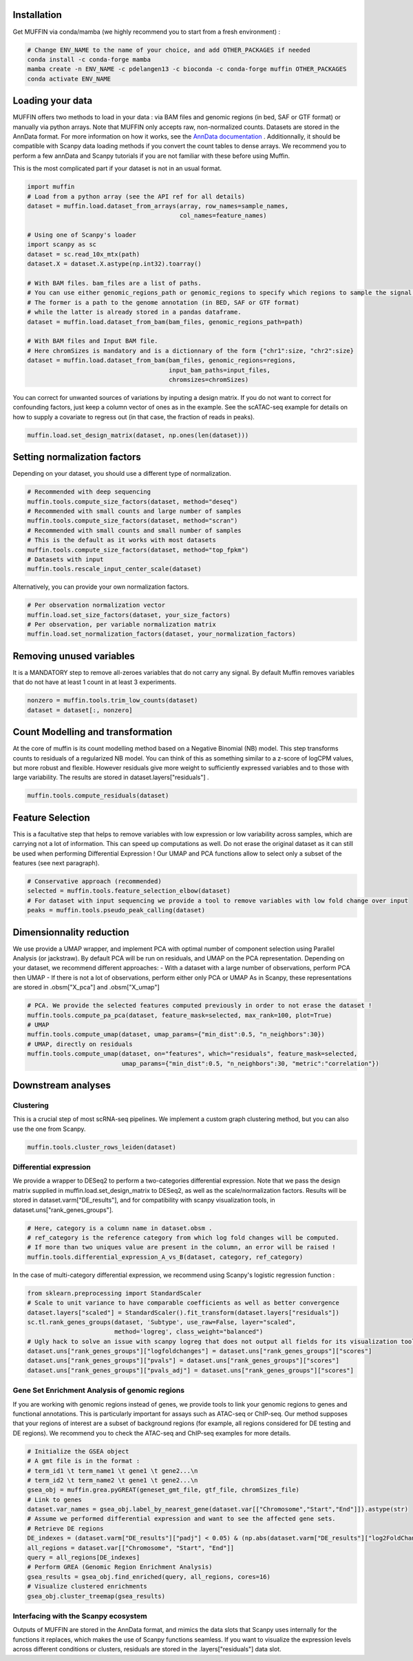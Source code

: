 Installation
------------

Get MUFFIN via conda/mamba (we highly recommend you to start from a fresh environment) :

.. code-block:: bash
   
   # Change ENV_NAME to the name of your choice, and add OTHER_PACKAGES if needed
   conda install -c conda-forge mamba
   mamba create -n ENV_NAME -c pdelangen13 -c bioconda -c conda-forge muffin OTHER_PACKAGES
   conda activate ENV_NAME


Loading your data
-----------------

MUFFIN offers two methods to load in your data : via BAM files and genomic
regions (in bed, SAF or GTF format) or manually via python arrays. Note that
MUFFIN only accepts raw, non-normalized counts. Datasets are stored in the
AnnData format. For more information on how it works, see the `AnnData
documentation <https://anndata.readthedocs.io/en/latest/index.html>`_ .
Additionnally, it should be compatible with Scanpy data loading methods if you
convert the count tables to dense arrays. We recommend you to perform a few
annData and Scanpy tutorials if you are not familiar with these before using Muffin.

This is the most complicated part if your dataset is not in an usual format.

.. code-block:: python

   import muffin
   # Load from a python array (see the API ref for all details)
   dataset = muffin.load.dataset_from_arrays(array, row_names=sample_names,
                                             col_names=feature_names)

   # Using one of Scanpy's loader
   import scanpy as sc
   dataset = sc.read_10x_mtx(path)
   dataset.X = dataset.X.astype(np.int32).toarray()

   # With BAM files. bam_files are a list of paths.
   # You can use either genomic_regions_path or genomic_regions to specify which regions to sample the signal from.
   # The former is a path to the genome annotation (in BED, SAF or GTF format) 
   # while the latter is already stored in a pandas dataframe.
   dataset = muffin.load.dataset_from_bam(bam_files, genomic_regions_path=path)

   # With BAM files and Input BAM file. 
   # Here chromSizes is mandatory and is a dictionnary of the form {"chr1":size, "chr2":size}
   dataset = muffin.load.dataset_from_bam(bam_files, genomic_regions=regions,
                                          input_bam_paths=input_files,
                                          chromsizes=chromSizes)


You can correct for unwanted sources of variations by inputing a design matrix.
If you do not want to correct for confounding factors, just keep a column vector
of ones as in the example. See the scATAC-seq example for details on how to
supply a covariate to regress out (in that case, the fraction of reads in
peaks).

.. code-block:: python

   muffin.load.set_design_matrix(dataset, np.ones(len(dataset)))


Setting normalization factors
-----------------------------
Depending on your dataset, you should use a different type of normalization.

.. code-block:: python

   # Recommended with deep sequencing
   muffin.tools.compute_size_factors(dataset, method="deseq")
   # Recommended with small counts and large number of samples
   muffin.tools.compute_size_factors(dataset, method="scran")
   # Recommended with small counts and small number of samples
   # This is the default as it works with most datasets
   muffin.tools.compute_size_factors(dataset, method="top_fpkm")
   # Datasets with input
   muffin.tools.rescale_input_center_scale(dataset)

Alternatively, you can provide your own normalization factors.

.. code-block:: python

   # Per observation normalization vector
   muffin.load.set_size_factors(dataset, your_size_factors)
   # Per observation, per variable normalization matrix
   muffin.load.set_normalization_factors(dataset, your_normalization_factors)

Removing unused variables
-------------------------
It is a MANDATORY step to remove all-zeroes variables that do not carry any signal.
By default Muffin removes variables that do not have at least 1 count in at least 3 experiments.

.. code-block:: python
   
   nonzero = muffin.tools.trim_low_counts(dataset)
   dataset = dataset[:, nonzero]


Count Modelling and transformation
----------------------------------
At the core of muffin is its count modelling method based on a Negative Binomial (NB) model. 
This step transforms counts to residuals of a regularized NB model. 
You can think of this as something similar to a z-score of logCPM values, but more robust and flexible. 
However residuals give more weight to sufficiently expressed variables and to those with large variability.
The results are stored in dataset.layers["residuals"] .

.. code-block:: python
   
   muffin.tools.compute_residuals(dataset)


Feature Selection
-----------------
This is a facultative step that helps to remove variables with low expression or
low variability across samples, which are carrying not a lot of information.
This can speed up computations as well. Do not erase the original dataset as it
can still be used when performing Differential Expression ! Our UMAP and PCA
functions allow to select only a subset of the features (see next paragraph).

.. code-block:: python

   # Conservative approach (recommended)
   selected = muffin.tools.feature_selection_elbow(dataset)
   # For dataset with input sequencing we provide a tool to remove variables with low fold change over input
   peaks = muffin.tools.pseudo_peak_calling(dataset)


Dimensionnality reduction
-------------------------
We use provide a UMAP wrapper, and implement PCA with optimal number of component selection using Parallel Analysis (or jackstraw).
By default PCA will be run on residuals, and UMAP on the PCA representation.
Depending on your dataset, we recommend different approaches: 
- With a dataset with a large number of observations, perform PCA then UMAP
- If there is not a lot of observations, perform either only PCA or UMAP
As in Scanpy, these representations are stored in .obsm["X_pca"] and .obsm["X_umap"]

.. code-block:: python

   # PCA. We provide the selected features computed previously in order to not erase the dataset !
   muffin.tools.compute_pa_pca(dataset, feature_mask=selected, max_rank=100, plot=True)
   # UMAP
   muffin.tools.compute_umap(dataset, umap_params={"min_dist":0.5, "n_neighbors":30})
   # UMAP, directly on residuals
   muffin.tools.compute_umap(dataset, on="features", which="residuals", feature_mask=selected, 
                             umap_params={"min_dist":0.5, "n_neighbors":30, "metric":"correlation"})

Downstream analyses
-------------------
Clustering
**********
This is a crucial step of most scRNA-seq pipelines. We implement a custom graph
clustering method, but you can also use the one from Scanpy.

.. code-block:: python

   muffin.tools.cluster_rows_leiden(dataset)

Differential expression
***********************
We provide a wrapper to DESeq2 to perform a two-categories differential
expression. Note that we pass the design matrix supplied in
muffin.load.set_design_matrix to DESeq2, as well as the scale/normalization factors. Results
will be stored in dataset.varm["DE_results"], and for compatibility with scanpy visualization tools,
in dataset.uns["rank_genes_groups"].

.. code-block:: python

   # Here, category is a column name in dataset.obsm . 
   # ref_category is the reference category from which log fold changes will be computed.
   # If more than two uniques value are present in the column, an error will be raised !
   muffin.tools.differential_expression_A_vs_B(dataset, category, ref_category)

In the case of multi-category differential expression, we recommend using Scanpy's logistic regression function :

.. code-block:: python

   from sklearn.preprocessing import StandardScaler
   # Scale to unit variance to have comparable coefficients as well as better convergence
   dataset.layers["scaled"] = StandardScaler().fit_transform(dataset.layers["residuals"])
   sc.tl.rank_genes_groups(dataset, 'Subtype', use_raw=False, layer="scaled",
                           method='logreg', class_weight="balanced")
   # Ugly hack to solve an issue with scanpy logreg that does not output all fields for its visualization tools
   dataset.uns["rank_genes_groups"]["logfoldchanges"] = dataset.uns["rank_genes_groups"]["scores"]
   dataset.uns["rank_genes_groups"]["pvals"] = dataset.uns["rank_genes_groups"]["scores"]
   dataset.uns["rank_genes_groups"]["pvals_adj"] = dataset.uns["rank_genes_groups"]["scores"]


Gene Set Enrichment Analysis of genomic regions
***********************************************
If you are working with genomic regions instead of genes, we provide tools to
link your genomic regions to genes and functional annotations. This is
particularly important for assays such as ATAC-seq or ChIP-seq. Our method
supposes that your regions of interest are a subset of background regions (for
example, all regions considered for DE testing and DE regions). We recommend you
to check the ATAC-seq and ChIP-seq examples for more details.

.. code-block:: python

   # Initialize the GSEA object
   # A gmt file is in the format :
   # term_id1 \t term_name1 \t gene1 \t gene2...\n
   # term_id2 \t term_name2 \t gene1 \t gene2...\n
   gsea_obj = muffin.grea.pyGREAT(geneset_gmt_file, gtf_file, chromSizes_file)
   # Link to genes
   dataset.var_names = gsea_obj.label_by_nearest_gene(dataset.var[["Chromosome","Start","End"]]).astype(str)
   # Assume we performed differential expression and want to see the affected gene sets.
   # Retrieve DE regions
   DE_indexes = (dataset.varm["DE_results"]["padj"] < 0.05) & (np.abs(dataset.varm["DE_results"]["log2FoldChange"]) > 1.0)
   all_regions = dataset.var[["Chromosome", "Start", "End"]]
   query = all_regions[DE_indexes]
   # Perform GREA (Genomic Region Enrichment Analysis)
   gsea_results = gsea_obj.find_enriched(query, all_regions, cores=16)
   # Visualize clustered enrichments
   gsea_obj.cluster_treemap(gsea_results)


Interfacing with the Scanpy ecosystem
*************************************
Outputs of MUFFIN are stored in the AnnData format, and mimics the data slots
that Scanpy uses internally for the functions it replaces, which makes the use
of Scanpy functions seamless. If you want to visualize the expression levels
across different conditions or clusters, residuals are stored in the
.layers["residuals"] data slot.